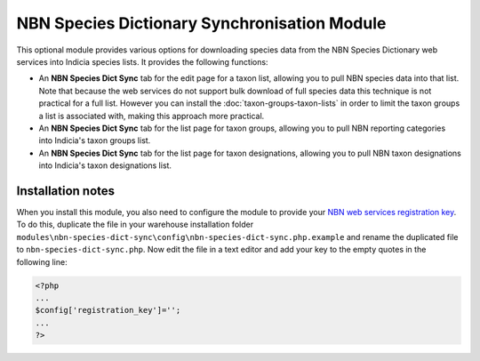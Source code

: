 NBN Species Dictionary Synchronisation Module
---------------------------------------------

This optional module provides various options for downloading species data from the NBN Species Dictionary web services
into Indicia species lists. It provides the following functions:

* An **NBN Species Dict Sync** tab for the edit page for a taxon list, allowing you to
  pull NBN species data into that list. Note that because the web services do not support
  bulk download of full species data this technique is not practical for a full list. 
  However you can install the :doc:`taxon-groups-taxon-lists` in order to limit the 
  taxon groups a list is associated with, making this approach more practical.
* An **NBN Species Dict Sync** tab for the list page for taxon groups, allowing you to
  pull NBN reporting categories into Indicia's taxon groups list.
* An **NBN Species Dict Sync** tab for the list page for taxon designations, allowing
  you to pull NBN taxon designations into Indicia's taxon designations list.

Installation notes
^^^^^^^^^^^^^^^^^^

When you install this module, you also need to configure the module to provide your `NBN
web services registration key <http://data.nbn.org.uk/Documentation/Web_Services/Web_Services-SOAP/Registration/>`_.
To do this, duplicate the file in your warehouse installation folder 
``modules\nbn-species-dict-sync\config\nbn-species-dict-sync.php.example`` and rename the
duplicated file to ``nbn-species-dict-sync.php``. Now edit the file in a text editor
and add your key to the empty quotes in the following line:

.. code-block:: php

  <?php
  ...
  $config['registration_key']='';
  ...
  ?>